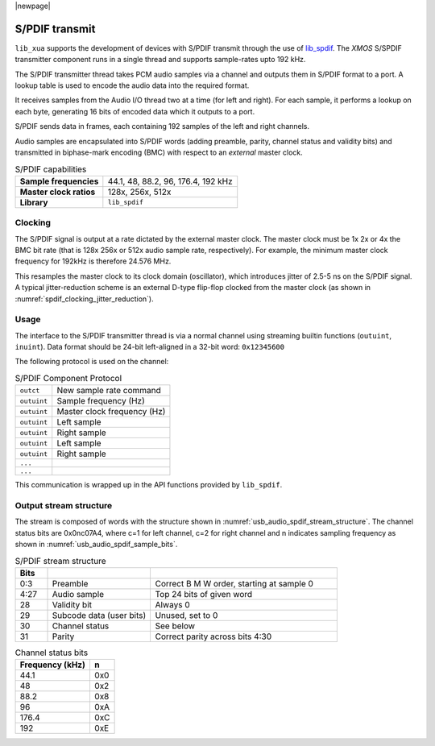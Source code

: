 
|newpage|

S/PDIF transmit
===============

``lib_xua`` supports the development of devices with S/PDIF transmit through the use of
`lib_spdif <https://www.xmos.com/file/lib_spdif>`__.
The `XMOS` S/SPDIF transmitter component runs in a single thread and supports sample-rates upto 192
kHz.

The S/PDIF transmitter thread takes PCM audio samples via a channel and outputs them
in S/PDIF format to a port.  A lookup table is used to encode the audio data into the required format.

It receives samples from the Audio I/O thread two at a time (for left and right). For each sample,
it performs a lookup on each byte, generating 16 bits of encoded data which it outputs to a port.

S/PDIF sends data in frames, each containing 192 samples of the left and right channels.

Audio samples are encapsulated into S/PDIF words (adding preamble, parity, channel status and validity
bits) and transmitted in biphase-mark encoding (BMC) with respect to an *external* master clock.

.. list-table:: S/PDIF capabilities

   * - **Sample frequencies**
     - 44.1, 48, 88.2, 96, 176.4, 192 kHz
   * - **Master clock ratios**
     - 128x, 256x, 512x
   * - **Library**
     - ``lib_spdif``

Clocking
--------

.. only:: latex

 .. _spdif_clocking_jitter_reduction:

 .. figure:: images/spdif.pdf

   D-Type Jitter Reduction

.. only:: html

 .. figure:: images/spdif.png

   D-Type jitter reduction


The S/PDIF signal is output at a rate dictated by the external master clock. The master clock must
be 1x 2x or 4x the BMC bit rate (that is 128x 256x or 512x audio sample rate, respectively).
For example, the minimum master clock frequency for 192kHz is therefore 24.576 MHz.

This resamples the master clock to its clock domain (oscillator), which introduces jitter of 2.5-5
ns on the S/PDIF signal. A typical jitter-reduction scheme is an external D-type flip-flop clocked
from the master clock (as shown in :numref:`spdif_clocking_jitter_reduction`).

Usage
-----

The interface to the S/PDIF transmitter thread is via a normal channel using streaming builtin
functions (``outuint``, ``inuint``).
Data format should be 24-bit left-aligned in a 32-bit word: ``0x12345600``

The following protocol is used on the channel:

.. list-table:: S/PDIF Component Protocol

  * - ``outct``
    -  New sample rate command
  * - ``outuint``
    - Sample frequency (Hz)
  * - ``outuint``
    - Master clock frequency (Hz)
  * - ``outuint``
    - Left sample
  * - ``outuint``
    - Right sample
  * - ``outuint``
    - Left sample
  * - ``outuint``
    - Right sample
  * - ``...``
    -
  * - ``...``
    -

This communication is wrapped up in the API functions provided by ``lib_spdif``.

Output stream structure
-----------------------

The stream is composed of words with the structure shown in
:numref:`usb_audio_spdif_stream_structure`. The channel status bits are
0x0nc07A4, where c=1 for left channel, c=2 for right channel and n
indicates sampling frequency as shown in :numref:`usb_audio_spdif_sample_bits`.

.. _usb_audio_spdif_stream_structure:

.. list-table:: S/PDIF stream structure
     :header-rows: 1
     :widths: 10 32 58

     * - Bits
       -
       -
     * - 0:3
       - Preamble
       - Correct B M W order, starting at sample 0
     * - 4:27
       - Audio sample
       - Top 24 bits of given word
     * - 28
       - Validity bit
       - Always 0
     * - 29
       - Subcode data (user bits)
       - Unused, set to 0
     * - 30
       - Channel status
       - See below
     * - 31
       - Parity
       - Correct parity across bits 4:30


.. _usb_audio_spdif_sample_bits:

.. list-table:: Channel status bits
  :header-rows: 1

  * - Frequency (kHz)
    - n
  * - 44.1
    - 0x0
  * - 48
    - 0x2
  * - 88.2
    - 0x8
  * - 96
    - 0xA
  * - 176.4
    - 0xC
  * - 192
    - 0xE

